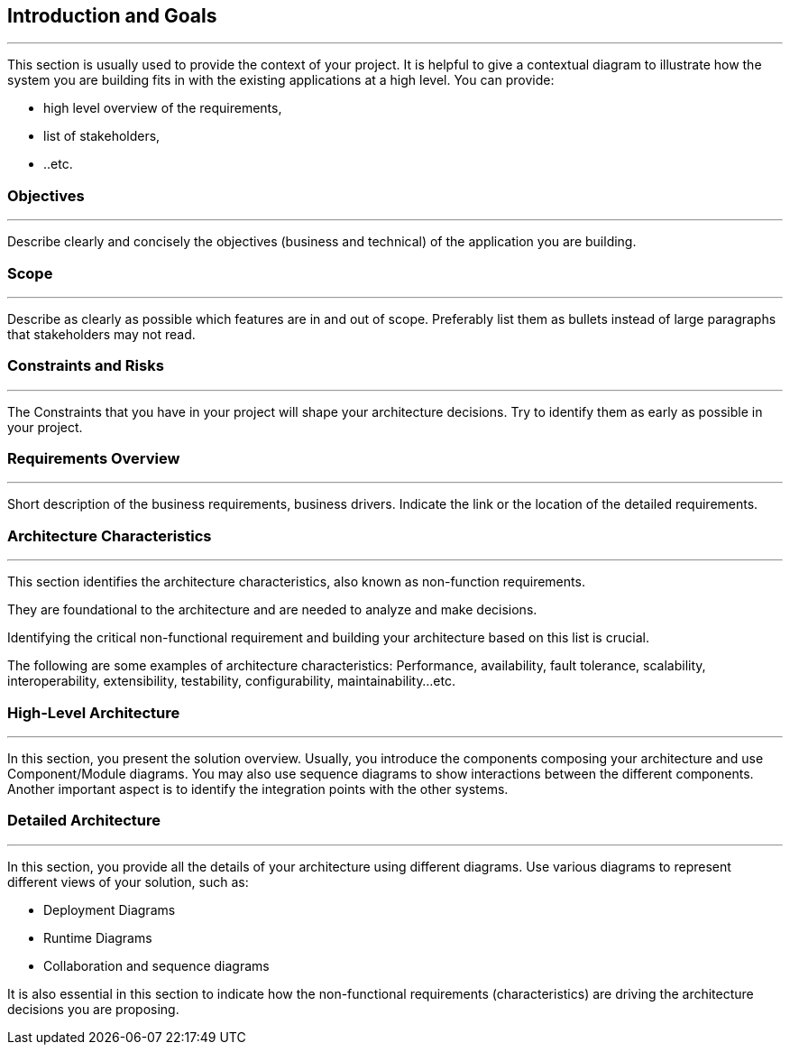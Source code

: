 == Introduction and Goals

***

This section is usually used to provide the context of your project. It is helpful to give a contextual diagram to illustrate how the system you are building fits in with the existing applications at a high level.
You can provide:

* high level overview of the requirements,
* list of stakeholders,
* ..etc.

=== Objectives

***
Describe clearly and concisely the objectives (business and technical) of the application you are building.

=== Scope
***
Describe as clearly as possible which features are in and out of scope. Preferably list them as bullets instead of large paragraphs that stakeholders may not read.

=== Constraints and Risks
***
The Constraints that you have in your project will shape your architecture decisions. Try to identify them as early as possible in your project.

=== Requirements Overview
***
Short description of the business requirements, business drivers.
Indicate the link or the location of the detailed requirements.


=== Architecture Characteristics

***
This section identifies the architecture characteristics, also known as non-function requirements.

They are foundational to the architecture and are needed to analyze and make decisions.

Identifying the critical non-functional requirement and building your architecture based on this list is crucial.

The following are some examples of architecture characteristics: Performance, availability, fault tolerance, scalability, interoperability, extensibility, testability, configurability, maintainability…etc.

=== High-Level Architecture
***
In this section, you present the solution overview. Usually, you introduce the components composing your architecture and use Component/Module diagrams.
You may also use sequence diagrams to show interactions between the different components. Another important aspect is to identify the integration points with the other systems.

=== Detailed Architecture
***
In this section, you provide all the details of your architecture using different diagrams. Use various diagrams to represent different views of your solution, such as:

* Deployment Diagrams
* Runtime Diagrams
* Collaboration and sequence diagrams

It is also essential in this section to indicate how the non-functional requirements (characteristics) are driving the architecture decisions you are proposing.